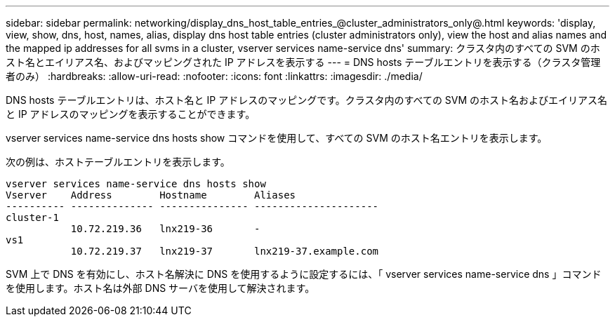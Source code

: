 ---
sidebar: sidebar 
permalink: networking/display_dns_host_table_entries_@cluster_administrators_only@.html 
keywords: 'display, view, show, dns, host, names, alias, display dns host table entries (cluster administrators only), view the host and alias names and the mapped ip addresses for all svms in a cluster, vserver services name-service dns' 
summary: クラスタ内のすべての SVM のホスト名とエイリアス名、およびマッピングされた IP アドレスを表示する 
---
= DNS hosts テーブルエントリを表示する（クラスタ管理者のみ）
:hardbreaks:
:allow-uri-read: 
:nofooter: 
:icons: font
:linkattrs: 
:imagesdir: ./media/


[role="lead"]
DNS hosts テーブルエントリは、ホスト名と IP アドレスのマッピングです。クラスタ内のすべての SVM のホスト名およびエイリアス名と IP アドレスのマッピングを表示することができます。

vserver services name-service dns hosts show コマンドを使用して、すべての SVM のホスト名エントリを表示します。

次の例は、ホストテーブルエントリを表示します。

....
vserver services name-service dns hosts show
Vserver    Address        Hostname        Aliases
---------- -------------- --------------- ---------------------
cluster-1
           10.72.219.36   lnx219-36       -
vs1
           10.72.219.37   lnx219-37       lnx219-37.example.com
....
SVM 上で DNS を有効にし、ホスト名解決に DNS を使用するように設定するには、「 vserver services name-service dns 」コマンドを使用します。ホスト名は外部 DNS サーバを使用して解決されます。
